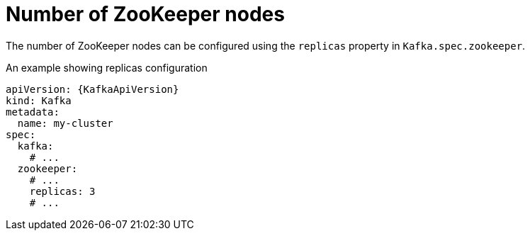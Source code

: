 // Module included in the following assemblies:
//
// assembly-zookeeper-replicas.adoc

[id='ref-zookeeper-replicas-{context}']
= Number of ZooKeeper nodes

The number of ZooKeeper nodes can be configured using the `replicas` property in `Kafka.spec.zookeeper`.

.An example showing replicas configuration
[source,yaml,subs="attributes+"]
----
apiVersion: {KafkaApiVersion}
kind: Kafka
metadata:
  name: my-cluster
spec:
  kafka:
    # ...
  zookeeper:
    # ...
    replicas: 3
    # ...
----